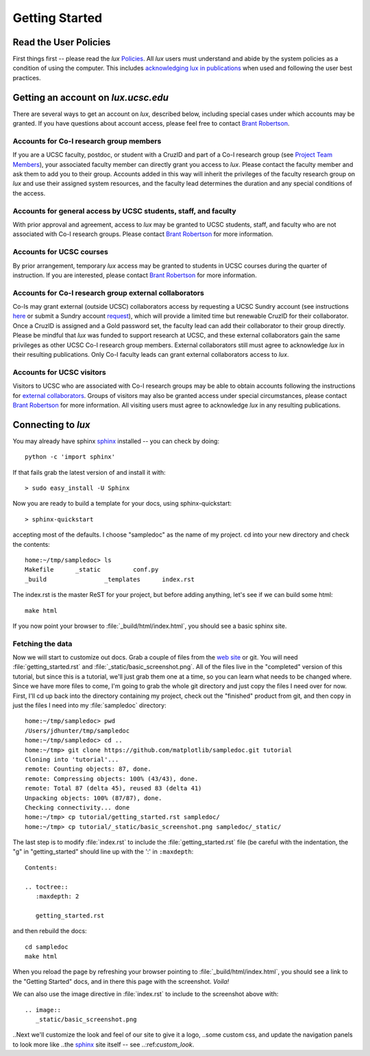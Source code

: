 .. _policies: ../html/policies.html
.. _project_team: ../html/project.html#project_team
.. _acknowledgements: ../html/policies.html#acknowledgements
.. _email_brant: brant@ucsc.edu

.. _getting_started:


*******************************
Getting Started
*******************************

.. _getting_an_account:

Read the User Policies
==================================

First things first -- please read the *lux* `Policies <policies_>`_. All *lux* users must understand and abide by the system policies as a condition of using the computer. This includes `acknowledging lux in publications <acknowledgements_>`_ when used and following the user best practices.

Getting an account on *lux.ucsc.edu*
====================================

There are several ways to get an account on *lux*, described below, including special cases under which accounts may be granted. If you have questions about account access, please feel free to contact `Brant Robertson <email_brant_>`_.

Accounts for Co-I research group members
----------------------------------------
If you are a UCSC faculty, postdoc, or student with a CruzID and part of a Co-I research group (see `Project Team Members <project_team_>`_), your associated faculty member can directly grant you access to *lux*. Please contact the faculty member and ask them to add you to their group. Accounts added in this way will inherit the privileges of the faculty research group on *lux* and use their assigned system resources, and the faculty lead determines the duration and any special conditions of the access.

Accounts for general access by UCSC students, staff, and faculty
----------------------------------------------------------------
With prior approval and agreement, access to *lux* may be granted to UCSC students, staff, and faculty who are not associated with Co-I research groups. Please contact `Brant Robertson <email_brant_>`_ for more information.

Accounts for UCSC courses
-------------------------
By prior arrangement, temporary *lux* access may be granted to students in UCSC courses during the quarter of instruction. If you are interested, please contact `Brant Robertson <email_brant_>`_ for more information.

.. _external_collaborators:

Accounts for Co-I research group external collaborators
-------------------------------------------------------
Co-Is may grant external (outside UCSC) collaborators access by requesting a UCSC Sundry account (see instructions `here <https://its.ucsc.edu/accounts/forms.html>`_ or submit a Sundry account `request <https://ucsc.service-now.com/nav_to.do?uri=com.glideapp.servicecatalog_cat_item_view.do?sysparm_id=1141fa213c9799008065d4c384368f19&sysparm_stack=no>`_), which will provide a limited time but renewable CruzID for their collaborator. Once a CruzID is assigned and a Gold password set, the faculty lead can add their collaborator to their group directly. Please be mindful that *lux* was funded to support research at UCSC, and these external collaborators gain the same privileges as other UCSC Co-I research group members. External collaborators still must agree to acknowledge *lux* in their resulting publications.  Only Co-I faculty leads can grant external collaborators access to *lux*.

Accounts for UCSC visitors
--------------------------
Visitors to UCSC who are associated with Co-I research groups may be able to obtain accounts following the instructions for `external collaborators <external_collaborators_>`_. Groups of visitors may also be granted access under special circumstances, please contact `Brant Robertson <email_brant_>`_ for more information. All visiting users must agree to acknowledge *lux* in any resulting publications.

Connecting to *lux*
===================





You may already have sphinx `sphinx <http://sphinx.pocoo.org/>`_
installed -- you can check by doing::

  python -c 'import sphinx'

If that fails grab the latest version of and install it with::

  > sudo easy_install -U Sphinx

Now you are ready to build a template for your docs, using
sphinx-quickstart::

  > sphinx-quickstart

accepting most of the defaults.  I choose "sampledoc" as the name of my
project.  cd into your new directory and check the contents::

  home:~/tmp/sampledoc> ls
  Makefile	_static		conf.py
  _build		_templates	index.rst

The index.rst is the master ReST for your project, but before adding
anything, let's see if we can build some html::

  make html

If you now point your browser to :file:`_build/html/index.html`, you
should see a basic sphinx site.

.. image:: _static/basic_screenshot.png

.. _fetching-the-data:

Fetching the data
-----------------

Now we will start to customize out docs.  Grab a couple of files from
the `web site <https://github.com/matplotlib/sampledoc>`_
or git.  You will need :file:`getting_started.rst` and
:file:`_static/basic_screenshot.png`.  All of the files live in the
"completed" version of this tutorial, but since this is a tutorial,
we'll just grab them one at a time, so you can learn what needs to be
changed where.  Since we have more files to come, I'm going to grab
the whole git directory and just copy the files I need over for now.
First, I'll cd up back into the directory containing my project, check
out the "finished" product from git, and then copy in just the files I
need into my :file:`sampledoc` directory::

  home:~/tmp/sampledoc> pwd
  /Users/jdhunter/tmp/sampledoc
  home:~/tmp/sampledoc> cd ..
  home:~/tmp> git clone https://github.com/matplotlib/sampledoc.git tutorial
  Cloning into 'tutorial'...
  remote: Counting objects: 87, done.
  remote: Compressing objects: 100% (43/43), done.
  remote: Total 87 (delta 45), reused 83 (delta 41)
  Unpacking objects: 100% (87/87), done.
  Checking connectivity... done
  home:~/tmp> cp tutorial/getting_started.rst sampledoc/
  home:~/tmp> cp tutorial/_static/basic_screenshot.png sampledoc/_static/

The last step is to modify :file:`index.rst` to include the
:file:`getting_started.rst` file (be careful with the indentation, the
"g" in "getting_started" should line up with the ':' in ``:maxdepth``::

  Contents:

  .. toctree::
     :maxdepth: 2

     getting_started.rst

and then rebuild the docs::

  cd sampledoc
  make html


When you reload the page by refreshing your browser pointing to
:file:`_build/html/index.html`, you should see a link to the
"Getting Started" docs, and in there this page with the screenshot.
`Voila!`

We can also use the image directive in :file:`index.rst` to include to the screenshot above
with::

  .. image::
     _static/basic_screenshot.png


..Next we'll customize the look and feel of our site to give it a logo,
..some custom css, and update the navigation panels to look more like
..the `sphinx <http://sphinx.pocoo.org/>`_ site itself -- see
..:ref:`custom_look`.
